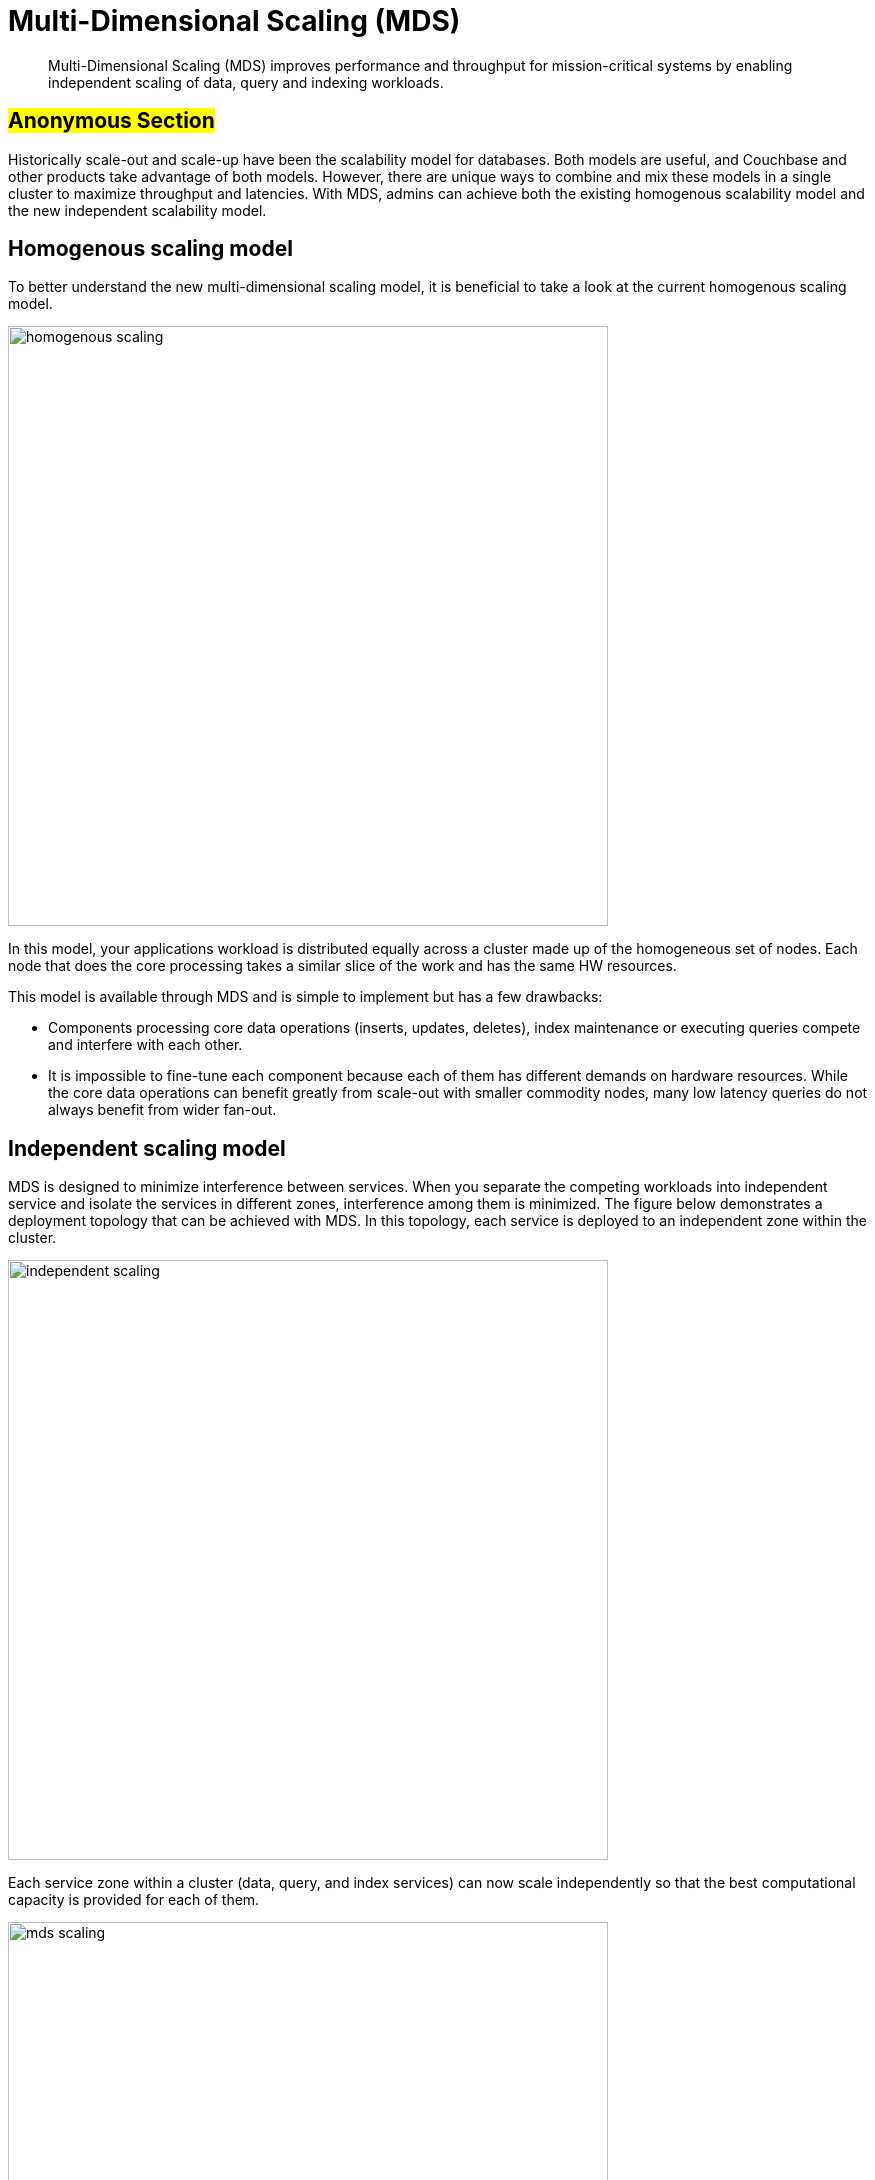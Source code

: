 [#concept_evc_1vz_nr]
= Multi-Dimensional Scaling (MDS)

[abstract]
Multi-Dimensional Scaling (MDS) improves performance and throughput for mission-critical systems by enabling independent scaling of data, query and indexing workloads.

== #Anonymous Section#

Historically scale-out and scale-up have been the scalability model for databases.
Both models are useful, and Couchbase and other products take advantage of both models.
However, there are unique ways to combine and mix these models in a single cluster to maximize throughput and latencies.
With MDS, admins can achieve both the existing homogenous scalability model and the new independent scalability model.

== Homogenous scaling model

To better understand the new multi-dimensional scaling model, it is beneficial to take a look at the current homogenous scaling model.

[#image_a4k_452_2t]
image::admin/picts/homogenous-scaling.png[,600,align=left]

In this model, your applications workload is distributed equally across a cluster made up of the homogeneous set of nodes.
Each node that does the core processing takes a similar slice of the work and has the same HW resources.

This model is available through MDS and is simple to implement but has a few drawbacks:

* Components processing core data operations (inserts, updates, deletes), index maintenance or executing queries compete and interfere with each other.
* It is impossible to fine-tune each component because each of them has different demands on hardware resources.
While the core data operations can benefit greatly from scale-out with smaller commodity nodes, many low latency queries do not always benefit from wider fan-out.

== Independent scaling model

MDS is designed to minimize interference between services.
When you separate the competing workloads into independent service and isolate the services in different zones, interference among them is minimized.
The figure below demonstrates a deployment topology that can be achieved with MDS.
In this topology, each service is deployed to an independent zone within the cluster.

[#image_ohl_q52_2t]
image::admin/picts/independent-scaling.jpg[,600,align=left]

Each service zone within a cluster (data, query, and index services) can now scale independently so that the best computational capacity is provided for each of them.

[#image_gwy_r52_2t]
image::admin/picts/mds-scaling.png[,600,align=left]

In the figure above, the green additions signify the direction of scaling for each service.
In this case, query and index services scale up over the fewer sets of powerful nodes and data service scale out with an additional node.
